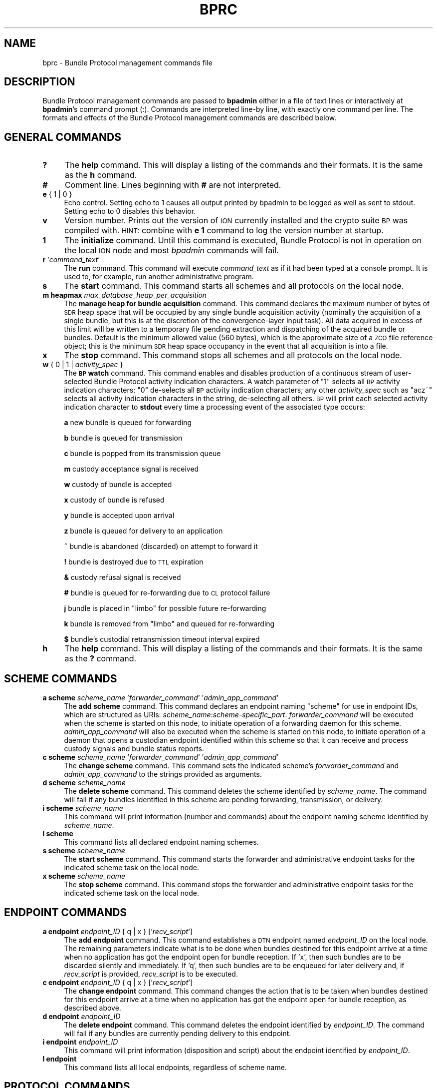 .\" Automatically generated by Pod::Man 2.28 (Pod::Simple 3.29)
.\"
.\" Standard preamble:
.\" ========================================================================
.de Sp \" Vertical space (when we can't use .PP)
.if t .sp .5v
.if n .sp
..
.de Vb \" Begin verbatim text
.ft CW
.nf
.ne \\$1
..
.de Ve \" End verbatim text
.ft R
.fi
..
.\" Set up some character translations and predefined strings.  \*(-- will
.\" give an unbreakable dash, \*(PI will give pi, \*(L" will give a left
.\" double quote, and \*(R" will give a right double quote.  \*(C+ will
.\" give a nicer C++.  Capital omega is used to do unbreakable dashes and
.\" therefore won't be available.  \*(C` and \*(C' expand to `' in nroff,
.\" nothing in troff, for use with C<>.
.tr \(*W-
.ds C+ C\v'-.1v'\h'-1p'\s-2+\h'-1p'+\s0\v'.1v'\h'-1p'
.ie n \{\
.    ds -- \(*W-
.    ds PI pi
.    if (\n(.H=4u)&(1m=24u) .ds -- \(*W\h'-12u'\(*W\h'-12u'-\" diablo 10 pitch
.    if (\n(.H=4u)&(1m=20u) .ds -- \(*W\h'-12u'\(*W\h'-8u'-\"  diablo 12 pitch
.    ds L" ""
.    ds R" ""
.    ds C` ""
.    ds C' ""
'br\}
.el\{\
.    ds -- \|\(em\|
.    ds PI \(*p
.    ds L" ``
.    ds R" ''
.    ds C`
.    ds C'
'br\}
.\"
.\" Escape single quotes in literal strings from groff's Unicode transform.
.ie \n(.g .ds Aq \(aq
.el       .ds Aq '
.\"
.\" If the F register is turned on, we'll generate index entries on stderr for
.\" titles (.TH), headers (.SH), subsections (.SS), items (.Ip), and index
.\" entries marked with X<> in POD.  Of course, you'll have to process the
.\" output yourself in some meaningful fashion.
.\"
.\" Avoid warning from groff about undefined register 'F'.
.de IX
..
.nr rF 0
.if \n(.g .if rF .nr rF 1
.if (\n(rF:(\n(.g==0)) \{
.    if \nF \{
.        de IX
.        tm Index:\\$1\t\\n%\t"\\$2"
..
.        if !\nF==2 \{
.            nr % 0
.            nr F 2
.        \}
.    \}
.\}
.rr rF
.\"
.\" Accent mark definitions (@(#)ms.acc 1.5 88/02/08 SMI; from UCB 4.2).
.\" Fear.  Run.  Save yourself.  No user-serviceable parts.
.    \" fudge factors for nroff and troff
.if n \{\
.    ds #H 0
.    ds #V .8m
.    ds #F .3m
.    ds #[ \f1
.    ds #] \fP
.\}
.if t \{\
.    ds #H ((1u-(\\\\n(.fu%2u))*.13m)
.    ds #V .6m
.    ds #F 0
.    ds #[ \&
.    ds #] \&
.\}
.    \" simple accents for nroff and troff
.if n \{\
.    ds ' \&
.    ds ` \&
.    ds ^ \&
.    ds , \&
.    ds ~ ~
.    ds /
.\}
.if t \{\
.    ds ' \\k:\h'-(\\n(.wu*8/10-\*(#H)'\'\h"|\\n:u"
.    ds ` \\k:\h'-(\\n(.wu*8/10-\*(#H)'\`\h'|\\n:u'
.    ds ^ \\k:\h'-(\\n(.wu*10/11-\*(#H)'^\h'|\\n:u'
.    ds , \\k:\h'-(\\n(.wu*8/10)',\h'|\\n:u'
.    ds ~ \\k:\h'-(\\n(.wu-\*(#H-.1m)'~\h'|\\n:u'
.    ds / \\k:\h'-(\\n(.wu*8/10-\*(#H)'\z\(sl\h'|\\n:u'
.\}
.    \" troff and (daisy-wheel) nroff accents
.ds : \\k:\h'-(\\n(.wu*8/10-\*(#H+.1m+\*(#F)'\v'-\*(#V'\z.\h'.2m+\*(#F'.\h'|\\n:u'\v'\*(#V'
.ds 8 \h'\*(#H'\(*b\h'-\*(#H'
.ds o \\k:\h'-(\\n(.wu+\w'\(de'u-\*(#H)/2u'\v'-.3n'\*(#[\z\(de\v'.3n'\h'|\\n:u'\*(#]
.ds d- \h'\*(#H'\(pd\h'-\w'~'u'\v'-.25m'\f2\(hy\fP\v'.25m'\h'-\*(#H'
.ds D- D\\k:\h'-\w'D'u'\v'-.11m'\z\(hy\v'.11m'\h'|\\n:u'
.ds th \*(#[\v'.3m'\s+1I\s-1\v'-.3m'\h'-(\w'I'u*2/3)'\s-1o\s+1\*(#]
.ds Th \*(#[\s+2I\s-2\h'-\w'I'u*3/5'\v'-.3m'o\v'.3m'\*(#]
.ds ae a\h'-(\w'a'u*4/10)'e
.ds Ae A\h'-(\w'A'u*4/10)'E
.    \" corrections for vroff
.if v .ds ~ \\k:\h'-(\\n(.wu*9/10-\*(#H)'\s-2\u~\d\s+2\h'|\\n:u'
.if v .ds ^ \\k:\h'-(\\n(.wu*10/11-\*(#H)'\v'-.4m'^\v'.4m'\h'|\\n:u'
.    \" for low resolution devices (crt and lpr)
.if \n(.H>23 .if \n(.V>19 \
\{\
.    ds : e
.    ds 8 ss
.    ds o a
.    ds d- d\h'-1'\(ga
.    ds D- D\h'-1'\(hy
.    ds th \o'bp'
.    ds Th \o'LP'
.    ds ae ae
.    ds Ae AE
.\}
.rm #[ #] #H #V #F C
.\" ========================================================================
.\"
.IX Title "BPRC 5"
.TH BPRC 5 "2017-04-21" "perl v5.22.1" "BP configuration files"
.\" For nroff, turn off justification.  Always turn off hyphenation; it makes
.\" way too many mistakes in technical documents.
.if n .ad l
.nh
.SH "NAME"
bprc \- Bundle Protocol management commands file
.SH "DESCRIPTION"
.IX Header "DESCRIPTION"
Bundle Protocol management commands are passed to \fBbpadmin\fR either in a file of
text lines or interactively at \fBbpadmin\fR's command prompt (:).  Commands
are interpreted line-by line, with exactly one command per line.  The formats
and effects of the Bundle Protocol management commands are described below.
.SH "GENERAL COMMANDS"
.IX Header "GENERAL COMMANDS"
.IP "\fB?\fR" 4
.IX Item "?"
The \fBhelp\fR command.  This will display a listing of the commands and their
formats.  It is the same as the \fBh\fR command.
.IP "\fB#\fR" 4
.IX Item "#"
Comment line.  Lines beginning with \fB#\fR are not interpreted.
.IP "\fBe\fR { 1 | 0 }" 4
.IX Item "e { 1 | 0 }"
Echo control.  Setting echo to 1 causes all output printed by bpadmin to be
logged as well as sent to stdout.  Setting echo to 0 disables this behavior.
.IP "\fBv\fR" 4
.IX Item "v"
Version number.  Prints out the version of \s-1ION\s0 currently installed and the
crypto suite \s-1BP\s0 was compiled with.  \s-1HINT:\s0 combine with \fBe 1\fR command to log
the version number at startup.
.IP "\fB1\fR" 4
.IX Item "1"
The \fBinitialize\fR command.  Until this command is executed, Bundle Protocol
is not in operation on the local \s-1ION\s0 node and most \fIbpadmin\fR commands will
fail.
.IP "\fBr\fR '\fIcommand_text\fR'" 4
.IX Item "r 'command_text'"
The \fBrun\fR command.  This command will execute \fIcommand_text\fR as if it
had been typed at a console prompt.  It is used to, for example, run
another administrative program.
.IP "\fBs\fR" 4
.IX Item "s"
The \fBstart\fR command.  This command starts all schemes and all protocols
on the local node.
.IP "\fBm heapmax\fR \fImax_database_heap_per_acquisition\fR" 4
.IX Item "m heapmax max_database_heap_per_acquisition"
The \fBmanage heap for bundle acquisition\fR command.  This command declares
the maximum number of bytes of \s-1SDR\s0 heap space that will be occupied by any
single bundle acquisition activity (nominally the acquisition of a single
bundle, but this is at the discretion of the convergence-layer input task).
All data acquired in excess of this limit will be written to a temporary file
pending extraction and dispatching of the acquired bundle or bundles.  Default
is the minimum allowed value (560 bytes), which is the approximate size of a
\&\s-1ZCO\s0 file reference object; this is the minimum \s-1SDR\s0 heap space occupancy in the
event that all acquisition is into a file.
.IP "\fBx\fR" 4
.IX Item "x"
The \fBstop\fR command.  This command stops all schemes and all protocols
on the local node.
.IP "\fBw\fR { 0 | 1 | \fIactivity_spec\fR }" 4
.IX Item "w { 0 | 1 | activity_spec }"
The \fB\s-1BP\s0 watch\fR command.  This command enables and disables production of
a continuous stream of user-selected Bundle Protocol activity indication
characters.  A watch parameter of \*(L"1\*(R" selects
all \s-1BP\s0 activity indication characters; \*(L"0\*(R" de-selects all \s-1BP\s0 activity
indication characters; any other \fIactivity_spec\fR such as \*(L"acz~\*(R" selects
all activity indication characters in the string, de-selecting all
others.  \s-1BP\s0 will print each selected activity indication character to
\&\fBstdout\fR every time a processing event of the associated type occurs:
.Sp
\&\fBa\fR	new bundle is queued for forwarding
.Sp
\&\fBb\fR	bundle is queued for transmission
.Sp
\&\fBc\fR	bundle is popped from its transmission queue
.Sp
\&\fBm\fR	custody acceptance signal is received
.Sp
\&\fBw\fR	custody of bundle is accepted
.Sp
\&\fBx\fR	custody of bundle is refused
.Sp
\&\fBy\fR	bundle is accepted upon arrival
.Sp
\&\fBz\fR	bundle is queued for delivery to an application
.Sp
\&\fB~\fR	bundle is abandoned (discarded) on attempt to forward it
.Sp
\&\fB!\fR	bundle is destroyed due to \s-1TTL\s0 expiration
.Sp
\&\fB&\fR	custody refusal signal is received
.Sp
\&\fB#\fR	bundle is queued for re-forwarding due to \s-1CL\s0 protocol failure
.Sp
\&\fBj\fR	bundle is placed in \*(L"limbo\*(R" for possible future re-forwarding
.Sp
\&\fBk\fR	bundle is removed from \*(L"limbo\*(R" and queued for re-forwarding
.Sp
\&\fB$\fR	bundle's custodial retransmission timeout interval expired
.IP "\fBh\fR" 4
.IX Item "h"
The \fBhelp\fR command.  This will display a listing of the commands and their
formats.  It is the same as the \fB?\fR command.
.SH "SCHEME COMMANDS"
.IX Header "SCHEME COMMANDS"
.IP "\fBa scheme\fR \fIscheme_name\fR '\fIforwarder_command\fR' '\fIadmin_app_command\fR'" 4
.IX Item "a scheme scheme_name 'forwarder_command' 'admin_app_command'"
The \fBadd scheme\fR command.  This command declares an endpoint naming
\&\*(L"scheme\*(R" for use in endpoint IDs, which are structured as URIs:
\&\fIscheme_name\fR:\fIscheme\-specific_part\fR.  \fIforwarder_command\fR will be
executed when the scheme is started on this node, to initiate operation
of a forwarding daemon for this scheme.  \fIadmin_app_command\fR will also
be executed when the scheme is started on this node, to initiate
operation of a daemon that opens a custodian endpoint identified within
this scheme so that it can receive and process custody signals and bundle
status reports.
.IP "\fBc scheme\fR \fIscheme_name\fR '\fIforwarder_command\fR' '\fIadmin_app_command\fR'" 4
.IX Item "c scheme scheme_name 'forwarder_command' 'admin_app_command'"
The \fBchange scheme\fR command.  This command sets the indicated scheme's 
\&\fIforwarder_command\fR and \fIadmin_app_command\fR to the strings provided
as arguments.
.IP "\fBd scheme\fR \fIscheme_name\fR" 4
.IX Item "d scheme scheme_name"
The \fBdelete scheme\fR command.  This command deletes the scheme identified
by \fIscheme_name\fR.  The command will fail if any bundles identified in
this scheme are pending forwarding, transmission, or delivery.
.IP "\fBi scheme\fR \fIscheme_name\fR" 4
.IX Item "i scheme scheme_name"
This command will print information (number and commands) about
the endpoint naming scheme identified by \fIscheme_name\fR.
.IP "\fBl scheme\fR" 4
.IX Item "l scheme"
This command lists all declared endpoint naming schemes.
.IP "\fBs scheme\fR \fIscheme_name\fR" 4
.IX Item "s scheme scheme_name"
The \fBstart scheme\fR command.  This command starts the forwarder and
administrative endpoint tasks for the indicated scheme task on the local node.
.IP "\fBx scheme\fR \fIscheme_name\fR" 4
.IX Item "x scheme scheme_name"
The \fBstop scheme\fR command.  This command stops the forwarder and
administrative endpoint tasks for the indicated scheme task on the local node.
.SH "ENDPOINT COMMANDS"
.IX Header "ENDPOINT COMMANDS"
.IP "\fBa endpoint\fR \fIendpoint_ID\fR { q | x } ['\fIrecv_script\fR']" 4
.IX Item "a endpoint endpoint_ID { q | x } ['recv_script']"
The \fBadd endpoint\fR command.  This command establishes a \s-1DTN\s0 endpoint named
\&\fIendpoint_ID\fR on the local node.  The remaining parameters indicate
what is to be done when bundles destined for this endpoint arrive at a time
when no application has got the endpoint open for bundle reception.  If 'x',
then such bundles are to be discarded silently and immediately.  If 'q',
then such bundles are to be enqueued for later delivery and, if \fIrecv_script\fR
is provided, \fIrecv_script\fR is to be executed.
.IP "\fBc endpoint\fR \fIendpoint_ID\fR { q | x } ['\fIrecv_script\fR']" 4
.IX Item "c endpoint endpoint_ID { q | x } ['recv_script']"
The \fBchange endpoint\fR command.  This command changes the action that is
to be taken when bundles destined for this endpoint arrive at a time
when no application has got the endpoint open for bundle reception, as
described above.
.IP "\fBd endpoint\fR \fIendpoint_ID\fR" 4
.IX Item "d endpoint endpoint_ID"
The \fBdelete endpoint\fR command.  This command deletes the endpoint identified
by \fIendpoint_ID\fR.  The command will fail if any bundles are currently
pending delivery to this endpoint.
.IP "\fBi endpoint\fR \fIendpoint_ID\fR" 4
.IX Item "i endpoint endpoint_ID"
This command will print information (disposition and script) about
the endpoint identified by \fIendpoint_ID\fR.
.IP "\fBl endpoint\fR" 4
.IX Item "l endpoint"
This command lists all local endpoints, regardless of scheme name.
.SH "PROTOCOL COMMANDS"
.IX Header "PROTOCOL COMMANDS"
.IP "\fBa protocol\fR \fIprotocol_name\fR \fIpayload_bytes_per_frame\fR \fIoverhead_bytes_per_frame\fR [\fInominal_data_rate\fR]" 4
.IX Item "a protocol protocol_name payload_bytes_per_frame overhead_bytes_per_frame [nominal_data_rate]"
The \fBadd protocol\fR command.  This command establishes access to the named
convergence layer protocol at the local node.  The \fIpayload_bytes_per_frame\fR
and \fIoverhead_bytes_per_frame\fR arguments are used in calculating the
estimated transmission capacity consumption of each bundle, to aid in
route computation and congestion forecasting.
.Sp
The optional \fInominal_data_rate\fR argument overrides the hard-coded default
continuous data rate for the indicated protocol, for purposes of rate
control.  For all \*(L"promiscuous\*(R" prototocols \- that is, protocols whose
outducts are not specifically dedicated to transmission to a single
identified convergence-layer protocol endpoing \- the protocol's applicable
nominal continuous data rate is the data rate that is always used for
rate control over links served by that protocol; data rates are not
extracted from contact graph information.  This is because only the
induct and outduct throttles for non-promiscuous protocols (\s-1LTP, TCP\s0)
can be dynamically adjusted in response to changes in data rate between
the local node and its neighbors, as enacted per the contact plan.  Even
for an outduct of a non-promiscuous protocol the nominal data rate may
be the authority for rate control, in the event that the contact plan
lacks identified contacts with the node to which the outduct is mapped.
.IP "\fBd protocol\fR \fIprotocol_name\fR" 4
.IX Item "d protocol protocol_name"
The \fBdelete protocol\fR command.  This command deletes the convergence layer
protocol identified by \fIprotocol_name\fR.  The command will fail if any ducts
are still locally declared for this protocol.
.IP "\fBi protocol\fR \fIprotocol_name\fR" 4
.IX Item "i protocol protocol_name"
This command will print information about the convergence layer protocol
identified by \fIprotocol_name\fR.
.IP "\fBl protocol\fR" 4
.IX Item "l protocol"
This command lists all convergence layer protocols that can currently
be utilized at the local node.
.IP "\fBs protocol\fR \fIprotocol_name\fR" 4
.IX Item "s protocol protocol_name"
The \fBstart protocol\fR command.  This command starts all induct and outduct
tasks for inducts and outducts that have been defined for the indicated
\&\s-1CL\s0 protocol on the local node.
.IP "\fBx protocol\fR \fIprotocol_name\fR" 4
.IX Item "x protocol protocol_name"
The \fBstop protocol\fR command.  This command stops all induct and outduct
tasks for inducts and outducts that have been defined for the indicated
\&\s-1CL\s0 protocol on the local node.
.SH "INDUCT COMMANDS"
.IX Header "INDUCT COMMANDS"
.IP "\fBa induct\fR \fIprotocol_name\fR \fIduct_name\fR '\fICLI_command\fR'" 4
.IX Item "a induct protocol_name duct_name 'CLI_command'"
The \fBadd induct\fR command.  This command establishes a \*(L"duct\*(R" for reception
of bundles via the indicated \s-1CL\s0 protocol.  The duct's data acquisition
structure is used and populated by the \*(L"induct\*(R" task whose operation is
initiated by \fICLI_command\fR at the time the duct is started.
.IP "\fBc induct\fR \fIprotocol_name\fR \fIduct_name\fR '\fICLI_command\fR'" 4
.IX Item "c induct protocol_name duct_name 'CLI_command'"
The \fBchange induct\fR command.  This command changes the command that is
used to initiate operation of the induct task for the indicated duct.
.IP "\fBd induct\fR \fIprotocol_name\fR \fIduct_name\fR" 4
.IX Item "d induct protocol_name duct_name"
The \fBdelete induct\fR command.  This command deletes the induct identified
by \fIprotocol_name\fR and \fIduct_name\fR.  The command will fail if any bundles
are currently pending acquisition via this induct.
.IP "\fBi induct\fR \fIprotocol_name\fR \fIduct_name\fR" 4
.IX Item "i induct protocol_name duct_name"
This command will print information (the \s-1CLI\s0 command) about
the induct identified by \fIprotocol_name\fR and \fIduct_name\fR.
.IP "\fBl induct\fR [\fIprotocol_name\fR]" 4
.IX Item "l induct [protocol_name]"
If \fIprotocol_name\fR is specified, this command lists all inducts
established locally for the indicated \s-1CL\s0 protocol.  Otherwise it lists
all locally established inducts, regardless of protocol.
.IP "\fBs induct\fR \fIprotocol_name\fR \fIduct_name\fR" 4
.IX Item "s induct protocol_name duct_name"
The \fBstart induct\fR command.  This command starts the indicated induct 
task as defined for the indicated \s-1CL\s0 protocol on the local node.
.IP "\fBx induct\fR \fIprotocol_name\fR \fIduct_name\fR" 4
.IX Item "x induct protocol_name duct_name"
The \fBstop induct\fR command.  This command stops the indicated induct 
task as defined for the indicated \s-1CL\s0 protocol on the local node.
.SH "OUTDUCT COMMANDS"
.IX Header "OUTDUCT COMMANDS"
.IP "\fBa outduct\fR \fIprotocol_name\fR \fIduct_name\fR '\fICLO_command\fR' [\fImax_payload_length\fR]" 4
.IX Item "a outduct protocol_name duct_name 'CLO_command' [max_payload_length]"
The \fBadd outduct\fR command.  This command establishes a \*(L"duct\*(R" for transmission
of bundles via the indicated \s-1CL\s0 protocol.  The duct's data transmission
structure is serviced by the \*(L"outduct\*(R" task whose operation is
initiated by \fICLO_command\fR at the time the duct is started.  A value of
zero for \fImax_payload_length\fR indicates that bundles of any size can be
accommodated; this is the default.
.IP "\fBc outduct\fR \fIprotocol_name\fR \fIduct_name\fR '\fICLO_command\fR' [\fImax_payload_length\fR]" 4
.IX Item "c outduct protocol_name duct_name 'CLO_command' [max_payload_length]"
The \fBchange outduct\fR command.  This command sets new values for the indicated
duct's payload size limit and the command that is used to initiate operation of
the outduct task for this duct.
.IP "\fBd outduct\fR \fIprotocol_name\fR \fIduct_name\fR" 4
.IX Item "d outduct protocol_name duct_name"
The \fBdelete outduct\fR command.  This command deletes the outduct identified
by \fIprotocol_name\fR and \fIduct_name\fR.  The command will fail if any bundles
are currently pending transmission via this outduct.
.IP "\fBi outduct\fR \fIprotocol_name\fR \fIduct_name\fR" 4
.IX Item "i outduct protocol_name duct_name"
This command will print information (the \s-1CLO\s0 command) about
the outduct identified by \fIprotocol_name\fR and \fIduct_name\fR.
.IP "\fBl outduct\fR [\fIprotocol_name\fR]" 4
.IX Item "l outduct [protocol_name]"
If \fIprotocol_name\fR is specified, this command lists all outducts
established locally for the indicated \s-1CL\s0 protocol.  Otherwise it lists
all locally established outducts, regardless of protocol.
.IP "\fBs outduct\fR \fIprotocol_name\fR \fIduct_name\fR" 4
.IX Item "s outduct protocol_name duct_name"
The \fBstart outduct\fR command.  This command starts the indicated outduct 
task as defined for the indicated \s-1CL\s0 protocol on the local node.
.IP "\fBx outduct\fR \fIprotocol_name\fR \fIduct_name\fR" 4
.IX Item "x outduct protocol_name duct_name"
The \fBstop outduct\fR command.  This command stops the indicated outduct 
task as defined for the indicated \s-1CL\s0 protocol on the local node.
.SH "EGRESS PLAN COMMANDS"
.IX Header "EGRESS PLAN COMMANDS"
.IP "\fBa plan\fR \fIendpoint_name\fR [\fItransmission_rate\fR]" 4
.IX Item "a plan endpoint_name [transmission_rate]"
The \fBadd plan\fR command.  This command establishes an egress plan governing
transmission to the neighboring node[s] identified by \fIendpoint_name\fR.  The
plan is functionally enacted by a \fIbpclm\fR\|(1) daemon dedicated to managing
bundles queued for transmission to the indicated neighboring node[s].
.Sp
\&\s-1NOTE\s0 that these \*(L"plan\*(R" commands supersede and generalize the egress plan
commands documented in the \fIipnrc\fR\|(5) and \fIdtn2rc\fR\|(5) man pages, which are
retained for backward compatibility.  The \fIendpoint_name\fR identifying
an egress plan is normally the node \s-1ID\s0 for a single node but may instead
be \*(L"wild-carded\*(R".  That is, when the last character of an endpoint name
\&\s-1ID\s0 is either '*' or '~' (these two wild-card characters are equivalent
for this purpose), the plan applies to all nodes whose IDs are identical
to the wild-carded node name up to the wild-card character.  For example,
a bundle whose destination \s-1EID\s0 name is \*(L"dtn://foghorn\*(R" would be routed
by plans citing the following node IDs: \*(L"dtn://foghorn\*(R", \*(L"dtn://fogh*\*(R",
\&\*(L"dtn://fog~\*(R", \*(L"//*\*(R".  When multiple plans are all applicable to the same
destination \s-1EID,\s0 the one citing the longest (i.e., most narrowly targeted)
node \s-1ID\s0 will be applied.
.Sp
An egress plan may direct that bundles queued for transmission to the
node[s] matching \fIendpoint_name\fR be transmitted using one of the
convergence-layer protocol \*(L"outducts\*(R" that have been attached to the
plan, or instead that those bundles be routed to some other \*(L"gateway\*(R"
endpoint (resulting in transmission according to some other egress
plan).  In the event that both a gateway endpoint and one or more
outducts have been declared for a given plan, the gateway declaration prevails.
.Sp
A \fItransmission_rate\fR may be asserted for an egress plan; this rate is
used as the basis for transmission rate control in the absence of applicable
contacts (in the node's contact plan, as per \fIionrc\fR\|(5)).  A transmission
rate of zero (absent applicable contacts) disables rate control completely;
this is the default.
.IP "\fBc plan\fR \fIendpoint_name\fR [\fItransmission_rate\fR]" 4
.IX Item "c plan endpoint_name [transmission_rate]"
The \fBchange plan\fR command.  This command sets a new value for the indicated
plan's transmission rate.
.IP "\fBd plan\fR \fIendpoint_name\fR" 4
.IX Item "d plan endpoint_name"
The \fBdelete plan\fR command.  This command deletes the outduct identified
by \fIendpoint_name\fR.  The command will fail if any bundles are currently
pending transmission per this plan.
.IP "\fBi plan\fR \fIendpoint_name\fR" 4
.IX Item "i plan endpoint_name"
This command will print information (the transmission rate) about
the plan identified by \fIendpoint_name\fR.
.IP "\fBl plan\fR" 4
.IX Item "l plan"
This command lists all locally established egress plans.
.IP "\fBs plan\fR \fIendpoint_name\fR" 4
.IX Item "s plan endpoint_name"
The \fBstart plan\fR command.  This command starts the \fIbpclm\fR\|(1) task for
the indicated egress plan.
.IP "\fBx plan\fR \fIendpoint_name\fR" 4
.IX Item "x plan endpoint_name"
The \fBstop plan\fR command.  This command stops the \fIbpclm\fR\|(1) task for
the indicated egress plan.
.IP "\fBb plan\fR \fIendpoint_name\fR" 4
.IX Item "b plan endpoint_name"
The \fBblock plan\fR command.  This command disables transmission of bundles
queued for transmission to the indicated node and reforwards all non-critical
bundles currently queued for transmission to this node.  This may result in
some or all of these bundles being enqueued for transmission (actually just
retention) to the pseudo-node \*(L"limbo\*(R".
.IP "\fBu plan\fR \fIendpoint_name\fR" 4
.IX Item "u plan endpoint_name"
The \fBunblock plan\fR command.  This command re-enables transmission of
bundles to the indicated node and reforwards all bundles in \*(L"limbo\*(R"
in the hope that the unblocking of this egress plan will enable some of them
to be transmitted.
.IP "\fBg plan\fR \fIendpoint_name\fR \fIgateway_endpoint_name\fR" 4
.IX Item "g plan endpoint_name gateway_endpoint_name"
The \fBdeclare gateway\fR command.  This command declares the name of the
endpoint to which bundles queued for transmission to the node[s]
identified by\fIendpoint_name\fR must be re-routed.  Declaring
\&\fIgateway_endpoint_name\fR to be the zero-length string \*(L"''\*(R" disables
re-routing: bundles will instead be transmitted using the plan's attached
convergence-layer protocol outduct[s].
.IP "\fBa planduct\fR \fIendpoint_name\fR \fIprotocol_name\fR \fIduct_name\fR" 4
.IX Item "a planduct endpoint_name protocol_name duct_name"
The \fBattach outduct\fR command.  This command declares that the indicated
convergence-layer protocol outduct is now a viable device for transmitting
bundles to the node[s] identified by \fIendpoint_name\fR.
.IP "\fBd planduct\fR \fIendpoint_name\fR \fIprotocol_name\fR \fIduct_name\fR" 4
.IX Item "d planduct endpoint_name protocol_name duct_name"
The \fBdetach outduct\fR command.  This command declares that the indicated
convergence-layer protocol outduct is no longer a viable device for
transmitting bundles to the node[s] identified by \fIendpoint_name\fR.
.SH "EXAMPLES"
.IX Header "EXAMPLES"
.IP "a scheme ipn 'ipnfw' 'ipnadminep'" 4
.IX Item "a scheme ipn 'ipnfw' 'ipnadminep'"
Declares the \*(L"ipn\*(R" scheme on the local node.
.IP "a protocol udp 1400 100 16384" 4
.IX Item "a protocol udp 1400 100 16384"
Establishes access to the \*(L"udp\*(R" convergence layer protocol on the local
node, estimating the number of payload bytes per ultimate (lowest-layer)
frame to be 1400 with 100 bytes of total overhead (\s-1BP, UDP, IP, AOS\s0) per
lowest-layer frame, and setting the default nominal data rate to be 16384
bytes per second.
.IP "r 'ipnadmin flyby.ipnrc'" 4
.IX Item "r 'ipnadmin flyby.ipnrc'"
Runs the administrative program \fIipnadmin\fR from within \fIbpadmin\fR.
.SH "SEE ALSO"
.IX Header "SEE ALSO"
\&\fIbpadmin\fR\|(1), \fIipnadmin\fR\|(1), \fIdtn2admin\fR\|(1)
\&\-\-\-\-\-\-\-\-\-\-\-\-\-\-\-\-\-\-\-
.SH "NAME"
dtn2rc \- "dtn" scheme configuration commands file
.SH "DESCRIPTION"
.IX Header "DESCRIPTION"
\&\*(L"dtn\*(R" scheme configuration commands are passed to \fBdtn2admin\fR either in a
file of text lines or interactively at \fBdtn2admin\fR's command prompt (:).
Commands are interpreted line-by line, with exactly one command per line.
.PP
\&\*(L"dtn\*(R" scheme configuration commands establish static routing rules
for forwarding bundles to \*(L"dtn\*(R"\-scheme destination endpoints, identified by
node \s-1ID.  \s0(Each node \s-1ID\s0 is simply a \s-1BP\s0 endpoint \s-1ID.\s0)
.PP
Static routes are expressed as \fBplan\fRs in the \*(L"dtn\*(R"\-scheme routing database.
A plan that is established for a given node name associates a routing
\&\fBdirective\fR with the named node.  Each directive is a string of one of
two possible forms:
.Sp
.RS 4
f \fIendpoint_ID\fR
.RE
.PP
\&...or...
.Sp
.RS 4
x \fIprotocol_name\fR/\fIoutduct_name\fR
.RE
.PP
The former form signifies that the bundle is to be forwarded to the indicated
endpoint, requiring that it be re-queued for processing by the forwarder
for that endpoint (which might, but need not, be identified by another
\&\*(L"dtn\*(R"\-scheme endpoint \s-1ID\s0).  The latter form signifies that the bundle is
to be queued for transmission via the indicated convergence layer protocol
outduct.
